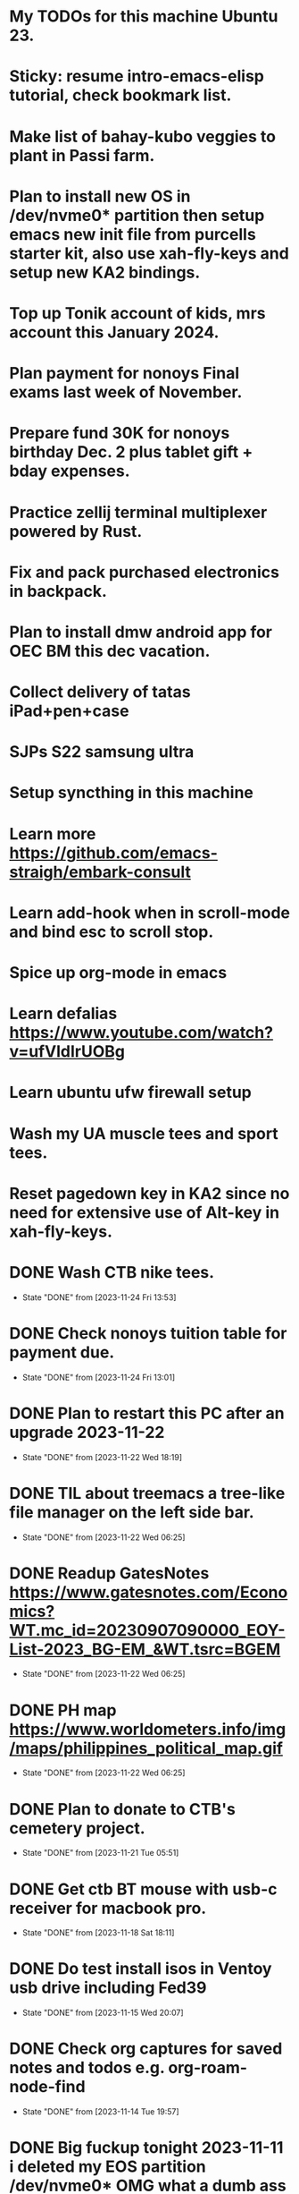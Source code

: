 * My TODOs for this machine Ubuntu 23. 
* Sticky: resume intro-emacs-elisp tutorial, check bookmark list.
* Make list of bahay-kubo veggies to plant in Passi farm.
* Plan to install new OS in /dev/nvme0* partition then setup emacs new init file from purcells starter kit, also use xah-fly-keys and setup new KA2 bindings.
* Top up Tonik account of kids, mrs account this January 2024.
* Plan payment for nonoys Final exams last week of November.
* Prepare fund 30K for nonoys birthday Dec. 2 plus tablet gift + bday expenses.
* Practice zellij terminal multiplexer powered by Rust.
* Fix and pack purchased electronics in backpack.
* Plan to install dmw android app for OEC BM this dec vacation.
* Collect delivery of tatas iPad+pen+case
* SJPs S22 samsung ultra
* Setup syncthing in this machine
* Learn more  https://github.com/emacs-straigh/embark-consult
* Learn add-hook when in scroll-mode and bind esc to scroll stop.
* Spice up org-mode in emacs
* Learn defalias https://www.youtube.com/watch?v=ufVldIrUOBg
* Learn ubuntu ufw firewall setup
* Wash my UA muscle tees and sport tees.
* Reset pagedown key in KA2 since no need for extensive use of Alt-key in xah-fly-keys.
* DONE Wash CTB nike tees.
- State "DONE"       from              [2023-11-24 Fri 13:53]
* DONE Check nonoys tuition table for payment due.
- State "DONE"       from              [2023-11-24 Fri 13:01]
* DONE Plan to restart this PC after an upgrade 2023-11-22
- State "DONE"       from              [2023-11-22 Wed 18:19]
* DONE TIL about treemacs a tree-like file manager on the left side bar.
- State "DONE"       from              [2023-11-22 Wed 06:25]
* DONE Readup GatesNotes https://www.gatesnotes.com/Economics?WT.mc_id=20230907090000_EOY-List-2023_BG-EM_&WT.tsrc=BGEM
- State "DONE"       from              [2023-11-22 Wed 06:25]
* DONE PH map https://www.worldometers.info/img/maps/philippines_political_map.gif
- State "DONE"       from              [2023-11-22 Wed 06:25]
* DONE Plan to donate to CTB's cemetery project.
- State "DONE"       from              [2023-11-21 Tue 05:51]
* DONE Get ctb BT mouse with usb-c receiver for macbook pro.
- State "DONE"       from              [2023-11-18 Sat 18:11]
* DONE Do test install isos in Ventoy usb drive including Fed39
- State "DONE"       from              [2023-11-15 Wed 20:07]
* DONE Check org captures for saved notes and todos e.g. org-roam-node-find
- State "DONE"       from              [2023-11-14 Tue 19:57]
* DONE Big fuckup tonight 2023-11-11 i deleted my EOS partition /dev/nvme0* OMG what a dumb ass I was! Was it a sign to install latest Fed39 in that disk? Hmmm only time can tell.
- State "DONE"       from              [2023-11-14 Tue 19:57]
* DONE Write up waraywaray lyrics lima kami nga magburugto.
- State "DONE"       from              [2023-11-14 Tue 19:55]
* DONE Use tabby appimage using this ubuntu link https://askubuntu.com/questions/774490/what-is-an-appimage-how-do-i-install-it
- State "DONE"       from              [2023-11-14 Tue 19:55]
* DONE xah guide http://xahlee.info/emacs/misc/xah-fly-keys_mode_status.html
- State "DONE"       from              [2023-11-11 Sat 19:48]
* DONE Try audacity re edit of opus sound files e.g. waraywaray chacha.
- State "DONE"       from              [2023-11-11 Sat 17:52]
* DONE Centaur tabs  https://github.com/ema2159/centaur-tabs
- State "DONE"       from              [2023-11-11 Sat 17:52]
* DONE setup eww as default url browser in emacs
- State "DONE"       from              [2023-11-11 Sat 17:51]
* DONE Learn eshell https://www.gnu.org/software/emacs/manual/html_mono/eshell.html
- State "DONE"       from              [2023-11-11 Sat 17:51]
* DONE Plan to install iso burner app balena.
- State "DONE"       from              [2023-11-11 Sat 17:50]
* DONE Read up emacs refactoring https://lambdaland.org/posts/2023-05-31_warp_factor_refactor/
- State "DONE"       from              [2023-11-10 Fri 08:01]
* DONE Add $home/bin to path to use remove.spaces.sh
- State "DONE"       from              [2023-11-09 Thu 21:18]
* DONE Plan to install telephone-line modeline, see gmail inbox
- State "DONE"       from              [2023-11-09 Thu 20:42]
* DONE Re read xah fly keys cheatsheet to discover more shortcuts
- State "DONE"       from              [2023-11-09 Thu 20:41]
* DONE Install juliamono font, see eww buffer.
- State "DONE"       from              [2023-11-09 Thu 20:40]
* DONE Plan to DL Magda Kays youtube vlog
- State "DONE"       from              [2023-11-08 Wed 06:24]
* DONE setup dotfiles and bash prompt, copy from nuc eos machine
- State "DONE"       from              [2023-11-08 Wed 06:09]
* DONE Write the lyrics of this waraywaray song https://www.youtube.com/watch?v=i0H7ygjdCrk
- State "DONE"       from              [2023-11-08 Wed 05:53]
** also copy waray waray song file from github repo
* DONE Install okular pdf reader 
- State "DONE"       from              [2023-11-07 Tue 20:50]
* DONE git init dot emacs.d dir to github, see the github link in eww separate frame
- State "DONE"       from              [2023-11-06 Mon 19:30]
* DONE add server mode in init file per this tute  https://www.emacswiki.org/emacs/EmacsAsDaemon
- State "DONE"       from "TODO"       [2023-11-04 Sat 20:13]
* DONE check bpi, mbt soas
- State "DONE"       from              [2023-11-04 Sat 19:37]
* DONE setup github client in this box
- State "DONE"       from              [2023-11-04 Sat 19:42]
* DONE Plan to learn tiling capability of Ubuntu 23.10 https://www.youtube.com/watch?v=JKqsA_B7USM
- State "DONE"       from "TODO"       [2023-11-04 Sat 20:11]
* DONE copy dot gitignore from nuc eos machine
- State "DONE"       from              [2023-11-04 Sat 20:49]
* DONE copy dot bash_aliases from nuc eos to this ubuntu machine
- State "DONE"       from              [2023-11-04 Sat 21:36]
* DONE Plan to MBT transfer to mymy, ctb accounts 10K each
- State "DONE"       from              [2023-11-06 Mon 05:54]
* DONE Kulas vlog Lake mahagnao Burauen Leyte https://www.youtube.com/watch?v=GJioQehSyK0 
- State "DONE"       from              [2023-11-06 Mon 05:54]
* DONE Record LM session with ctb today 2023-11-04
- State "DONE"       from              [2023-11-06 Mon 05:55]
* DONE Install dracula theme, see inbox for instructions https://draculatheme.com/emacs
- State "DONE"       from              [2023-11-06 Mon 06:04]
* DONE send bpi receipt to sjp re 10K transfer
- State "DONE"       from              [2023-11-06 Mon 18:50]
* OBSOLETE Read this in eww https://ambrevar.xyz/emacs-eshell/index.html 
- State "OBSOLETE"   from              [2023-11-08 Wed 05:53] \\
  this link is not reading in eww, only in graphical browser.
* OBSOLETE Solve kitty terminal weird symbols, glyphs e.g. probably unicode related
- State "OBSOLETE"   from              [2023-11-14 Tue 19:56] \\
  use tabby terminal instead
* OBSOLETE setup xah selection keys shortcuts x 4
- State "OBSOLETE"   from              [2023-11-06 Mon 06:19] \\
  this is included in xah lee fly keys mode
